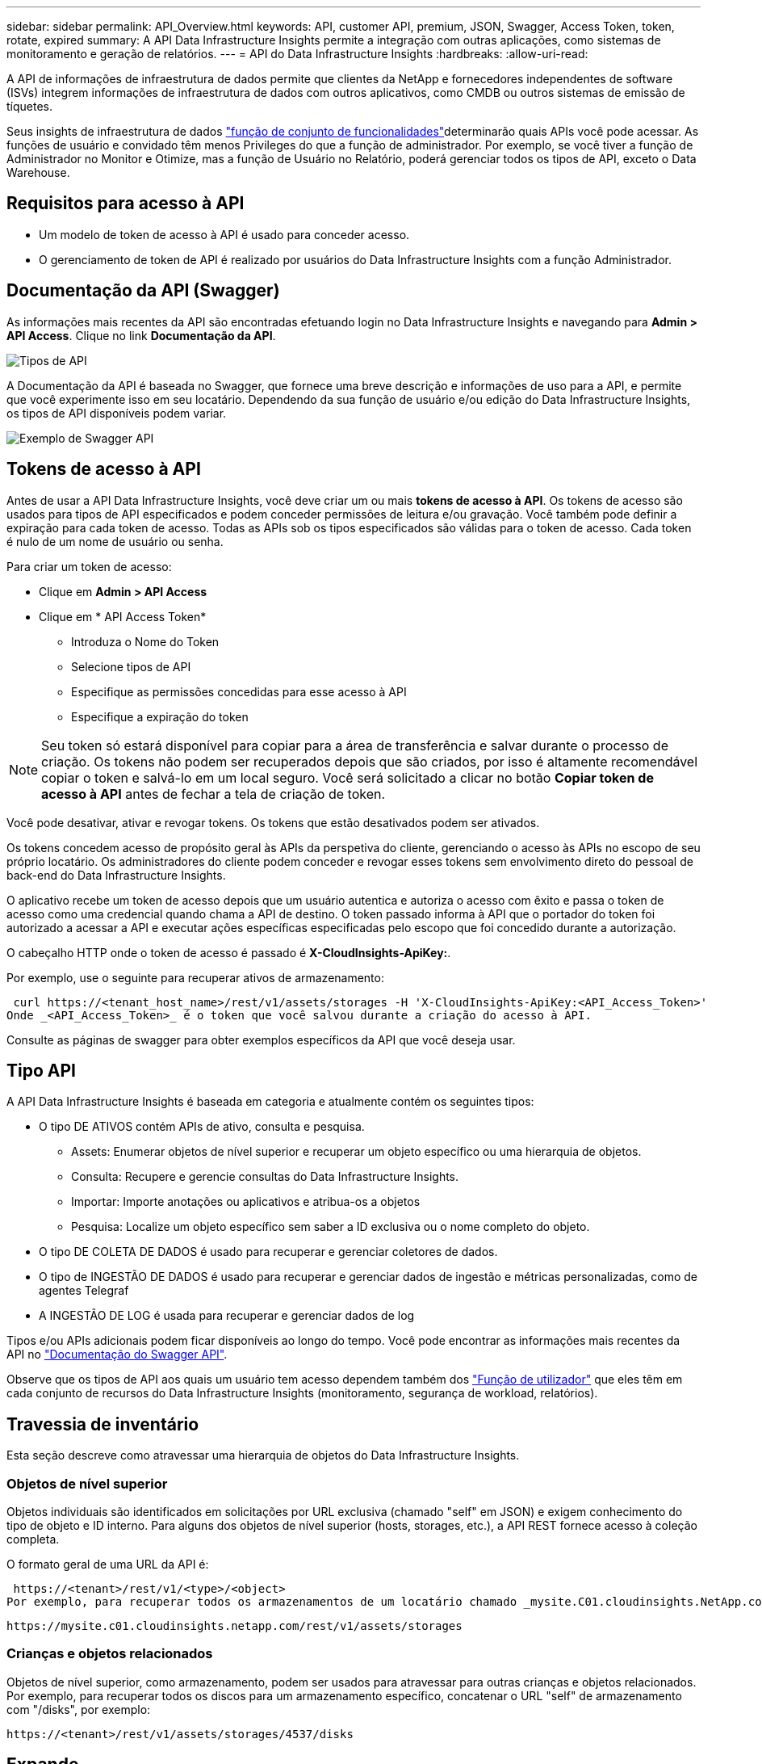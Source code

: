 ---
sidebar: sidebar 
permalink: API_Overview.html 
keywords: API, customer API, premium, JSON, Swagger, Access Token, token, rotate, expired 
summary: A API Data Infrastructure Insights permite a integração com outras aplicações, como sistemas de monitoramento e geração de relatórios. 
---
= API do Data Infrastructure Insights
:hardbreaks:
:allow-uri-read: 


[role="lead"]
A API de informações de infraestrutura de dados permite que clientes da NetApp e fornecedores independentes de software (ISVs) integrem informações de infraestrutura de dados com outros aplicativos, como CMDB ou outros sistemas de emissão de tíquetes.

Seus insights de infraestrutura de dados link:https://docs.netapp.com/us-en/cloudinsights/concept_user_roles.html#permission-levels["função de conjunto de funcionalidades"]determinarão quais APIs você pode acessar. As funções de usuário e convidado têm menos Privileges do que a função de administrador. Por exemplo, se você tiver a função de Administrador no Monitor e Otimize, mas a função de Usuário no Relatório, poderá gerenciar todos os tipos de API, exceto o Data Warehouse.



== Requisitos para acesso à API

* Um modelo de token de acesso à API é usado para conceder acesso.
* O gerenciamento de token de API é realizado por usuários do Data Infrastructure Insights com a função Administrador.




== Documentação da API (Swagger)

As informações mais recentes da API são encontradas efetuando login no Data Infrastructure Insights e navegando para *Admin > API Access*. Clique no link *Documentação da API*.

image:API_Swagger_Types.png["Tipos de API"]

A Documentação da API é baseada no Swagger, que fornece uma breve descrição e informações de uso para a API, e permite que você experimente isso em seu locatário. Dependendo da sua função de usuário e/ou edição do Data Infrastructure Insights, os tipos de API disponíveis podem variar.

image:API_Swagger_Example.png["Exemplo de Swagger API"]



== Tokens de acesso à API

Antes de usar a API Data Infrastructure Insights, você deve criar um ou mais *tokens de acesso à API*. Os tokens de acesso são usados para tipos de API especificados e podem conceder permissões de leitura e/ou gravação. Você também pode definir a expiração para cada token de acesso. Todas as APIs sob os tipos especificados são válidas para o token de acesso. Cada token é nulo de um nome de usuário ou senha.

Para criar um token de acesso:

* Clique em *Admin > API Access*
* Clique em * API Access Token*
+
** Introduza o Nome do Token
** Selecione tipos de API
** Especifique as permissões concedidas para esse acesso à API
** Especifique a expiração do token





NOTE: Seu token só estará disponível para copiar para a área de transferência e salvar durante o processo de criação. Os tokens não podem ser recuperados depois que são criados, por isso é altamente recomendável copiar o token e salvá-lo em um local seguro. Você será solicitado a clicar no botão *Copiar token de acesso à API* antes de fechar a tela de criação de token.

Você pode desativar, ativar e revogar tokens. Os tokens que estão desativados podem ser ativados.

Os tokens concedem acesso de propósito geral às APIs da perspetiva do cliente, gerenciando o acesso às APIs no escopo de seu próprio locatário. Os administradores do cliente podem conceder e revogar esses tokens sem envolvimento direto do pessoal de back-end do Data Infrastructure Insights.

O aplicativo recebe um token de acesso depois que um usuário autentica e autoriza o acesso com êxito e passa o token de acesso como uma credencial quando chama a API de destino. O token passado informa à API que o portador do token foi autorizado a acessar a API e executar ações específicas especificadas pelo escopo que foi concedido durante a autorização.

O cabeçalho HTTP onde o token de acesso é passado é *X-CloudInsights-ApiKey:*.

Por exemplo, use o seguinte para recuperar ativos de armazenamento:

 curl https://<tenant_host_name>/rest/v1/assets/storages -H 'X-CloudInsights-ApiKey:<API_Access_Token>'
Onde _<API_Access_Token>_ é o token que você salvou durante a criação do acesso à API.

Consulte as páginas de swagger para obter exemplos específicos da API que você deseja usar.



== Tipo API

A API Data Infrastructure Insights é baseada em categoria e atualmente contém os seguintes tipos:

* O tipo DE ATIVOS contém APIs de ativo, consulta e pesquisa.
+
** Assets: Enumerar objetos de nível superior e recuperar um objeto específico ou uma hierarquia de objetos.
** Consulta: Recupere e gerencie consultas do Data Infrastructure Insights.
** Importar: Importe anotações ou aplicativos e atribua-os a objetos
** Pesquisa: Localize um objeto específico sem saber a ID exclusiva ou o nome completo do objeto.


* O tipo DE COLETA DE DADOS é usado para recuperar e gerenciar coletores de dados.
* O tipo de INGESTÃO DE DADOS é usado para recuperar e gerenciar dados de ingestão e métricas personalizadas, como de agentes Telegraf
* A INGESTÃO DE LOG é usada para recuperar e gerenciar dados de log


Tipos e/ou APIs adicionais podem ficar disponíveis ao longo do tempo. Você pode encontrar as informações mais recentes da API no link:#api-documentation-swagger["Documentação do Swagger API"].

Observe que os tipos de API aos quais um usuário tem acesso dependem também dos link:concept_user_roles.html["Função de utilizador"] que eles têm em cada conjunto de recursos do Data Infrastructure Insights (monitoramento, segurança de workload, relatórios).



== Travessia de inventário

Esta seção descreve como atravessar uma hierarquia de objetos do Data Infrastructure Insights.



=== Objetos de nível superior

Objetos individuais são identificados em solicitações por URL exclusiva (chamado "self" em JSON) e exigem conhecimento do tipo de objeto e ID interno. Para alguns dos objetos de nível superior (hosts, storages, etc.), a API REST fornece acesso à coleção completa.

O formato geral de uma URL da API é:

 https://<tenant>/rest/v1/<type>/<object>
Por exemplo, para recuperar todos os armazenamentos de um locatário chamado _mysite.C01.cloudinsights.NetApp.com_, o URL de solicitação é:

 https://mysite.c01.cloudinsights.netapp.com/rest/v1/assets/storages


=== Crianças e objetos relacionados

Objetos de nível superior, como armazenamento, podem ser usados para atravessar para outras crianças e objetos relacionados. Por exemplo, para recuperar todos os discos para um armazenamento específico, concatenar o URL "self" de armazenamento com "/disks", por exemplo:

 https://<tenant>/rest/v1/assets/storages/4537/disks


== Expande

Muitos comandos API suportam o parâmetro *expand*, que fornece detalhes adicionais sobre o objeto ou URLs para objetos relacionados.

O único parâmetro de expansão comum é _expansions_. A resposta contém uma lista de todas as expansões específicas disponíveis para o objeto.

Por exemplo, quando você solicita o seguinte:

 https://<tenant>/rest/v1/assets/storages/2782?expand=_expands
A API retorna todas as expansões disponíveis para o objeto da seguinte forma:

image:expands.gif["expande o exemplo"]

Cada expansão contém dados, um URL ou ambos. O parâmetro expandir suporta atributos múltiplos e aninhados, por exemplo:

 https://<tenant>/rest/v1/assets/storages/2782?expand=performance,storageResources.storage
Expandir permite que você traga muitos dados relacionados em uma resposta. A NetApp aconselha que não solicite demasiada informação de uma só vez; isto pode causar degradação do desempenho.

Para desencorajar isso, as solicitações de coleções de nível superior não podem ser expandidas. Por exemplo, você não pode solicitar dados de expansão para todos os objetos de armazenamento de uma só vez. Os clientes são obrigados a recuperar a lista de objetos e, em seguida, escolher objetos específicos para expandir.



== Dados de performance

Os dados de desempenho são coletados em vários dispositivos como amostras separadas. A cada hora (o padrão), o Data Infrastructure Insights agrega e resume amostras de desempenho.

A API permite o acesso a amostras e aos dados resumidos. Para um objeto com dados de desempenho, um resumo de desempenho está disponível como _expand As séries temporais do histórico de desempenho estão disponíveis através de

Exemplos de objetos de dados de desempenho incluem:

* StoragePerformance
* StoragePoolPerformance
* PortPerformance
* DiskPerformance


Uma métrica de desempenho tem uma descrição e um tipo e contém uma coleção de resumos de desempenho. Por exemplo, latência, tráfego e taxa.

Um Resumo de desempenho tem uma descrição, unidade, hora de início da amostra, hora de fim da amostra e uma coleção de valores resumidos (corrente, min, máx, média, etc.) calculados a partir de um único contador de desempenho em um intervalo de tempo (1 hora, 24 horas, 3 dias, etc.).

image:API_Performance.png["Exemplo de performance de API"]

O dicionário de dados de desempenho resultante tem as seguintes chaves:

* "Self" é a URL exclusiva do objeto
* "histórico" é a lista de pares de timestamp e mapa de valores de contadores
* Cada outra chave do dicionário ("diskThroughput" e assim por diante) é o nome de uma métrica de desempenho.


Cada tipo de objeto de dados de desempenho tem um conjunto exclusivo de métricas de desempenho. Por exemplo, o objeto de desempenho da Máquina Virtual suporta "diskThroughput" como uma métrica de desempenho. Cada métrica de desempenho suportada é de uma certa "performanceCategory" apresentada no dicionário de métricas. O Data Infrastructure Insights oferece suporte a vários tipos de métricas de desempenho listados posteriormente neste documento. Cada dicionário de métrica de desempenho também terá o campo "descrição" que é uma descrição legível por humanos dessa métrica de desempenho e um conjunto de entradas de contador de resumo de desempenho.

O contador de Resumo de desempenho é o resumo dos contadores de desempenho. Apresenta valores agregados típicos como min, Max e avg para um contador e também o valor observado mais recente, intervalo de tempo para dados resumidos, tipo de unidade para contador e limiares para dados. Apenas os limites são opcionais; o resto dos atributos são obrigatórios.

Estão disponíveis resumos de desempenho para estes tipos de contadores:

* Leia – Resumo para operações de leitura
* Escrever – Resumo para operações de escrita
* Total – Resumo para todas as operações. Pode ser maior do que a soma simples de leitura e escrita; pode incluir outras operações.
* Total máximo – Resumo para todas as operações. Este é o valor total máximo no intervalo de tempo especificado.




== Métricas de performance do objeto

A API pode retornar métricas detalhadas para objetos no seu locatário, por exemplo:

* Métricas de desempenho de storage como IOPS (número de solicitações de entrada/saída por segundo), latência ou taxa de transferência.
* Métricas de desempenho do switch, como utilização de tráfego, dados BB Credit Zero ou erros de porta.


Consulte o link:#api-documentation-swagger["Documentação do Swagger API"] para obter informações sobre métricas para cada tipo de objeto.



== Dados do histórico de performance

Os dados de histórico são apresentados em dados de desempenho como uma lista de pares de mapas de carimbo de data/hora e contador.

Os contadores de histórico são nomeados com base no nome do objeto da métrica de desempenho. Por exemplo, o objeto de desempenho da máquina virtual suporta "diskThroughput" para que o mapa de histórico contenha chaves chamadas "diskThroughput.read", "diskThroughput.write" e "diskThroughput.total".


NOTE: Timestamp está no formato de hora UNIX.

A seguir está um exemplo de um JSON de dados de desempenho para um disco:

image:DiskPerformanceExample.png["Desempenho de disco JSON"]



== Objetos com atributos de capacidade

Objetos com atributos de capacidade usam tipos de dados básicos e o CapacityItem para representação.



=== CapacityItem

CapacityItem é uma única unidade lógica de capacidade. Ele tem "valor" e "highThreshold" em unidades definidas por seu objeto pai. Ele também suporta um mapa de divisão opcional que explica como o valor da capacidade é construído. Por exemplo, a capacidade total de um storagePool de 100 TB seria um CapacityItem com um valor de 100. O detalhamento pode mostrar 60 TB alocados para "dados" e 40 TB para "instantâneos".

Observação: "HighThreshold" representa limites definidos pelo sistema para as métricas correspondentes, que um cliente pode usar para gerar alertas ou dicas visuais sobre valores que estão fora dos intervalos configurados aceitáveis.

A seguir mostra a capacidade dos StoragePools com vários contadores de capacidade:

image:StoragePoolCapacity.png["Exemplo de capacidade do pool de storage"]



== Usando a Pesquisa para procurar objetos

A API de pesquisa é um ponto de entrada simples para o sistema. O único parâmetro de entrada para a API é uma string de forma livre e o JSON resultante contém uma lista categorizada de resultados. Os tipos são tipos de ativos diferentes do Inventário, como armazenamentos, hosts, datastores e assim por diante. Cada tipo conterá uma lista de objetos do tipo que correspondem aos critérios de pesquisa.

O Data Infrastructure Insights é uma solução extensível (aberta) que permite integrações com sistemas de orquestração, gerenciamento de negócios, controle de alterações e emissão de tíquetes, bem como integrações personalizadas de CMDB.

A API RESTful do Cloud Insight é um ponto de integração principal que permite a movimentação simples e eficaz de dados, além de permitir que os usuários obtenham acesso otimizado aos dados.



== Desativando ou revogando um token de API

Para desativar temporariamente um token de API, na página de lista de token de API, clique no menu "três pontos" da API e selecione _Desativar_. Você pode reativar o token a qualquer momento usando o mesmo menu e selecionando _enable_.

Para remover permanentemente um token de API, no menu, selecione "revogar". Não é possível reativar um token revogado; você deve criar um novo token.

image:API_Disable_Token.png["Desativar ou revogar e token de API"]



== Girando tokens de acesso à API expirados

Os tokens de acesso à API têm uma data de validade. Quando um token de acesso à API expira, os usuários precisam gerar um novo token (do tipo _ingestão de dados_ com permissões de leitura/gravação) e reconfigurar o Telegraf para usar o token recém-gerado em vez do token expirado. As etapas abaixo detalham como fazer isso.



==== Kubernetes

Observe que esses comandos estão usando o namespace padrão "NetApp-monitoring". Se você tiver definido seu próprio namespace, substitua esse namespace nesses e todos os comandos e arquivos subsequentes.

Observação: Se você tiver o operador de monitoramento mais recente do NetApp Kubernetes instalado e usar um token de acesso à API renovável, os tokens expirados serão automaticamente substituídos por tokens de acesso à API novos/atualizados. Não é necessário executar as etapas manuais listadas abaixo.

* Crie um novo token de API.
* Siga os passos paralink:task_config_telegraf_agent_k8s.html#manual-upgrades["Atualização manual"] , selecionando o novo token de API.


Observação: os clientes que gerenciam seu NetApp Kubernetes Monitoring Operator com uma ferramenta de gerenciamento de configuração, como o Kustomize, podem seguir as mesmas etapas para gerar e baixar um conjunto atualizado de YAMLs para enviar ao seu repositório.



==== RHEL/CentOS e Debian/Ubuntu

* Edite os arquivos de configuração do Telegraf e substitua todas as instâncias do token de API antigo pelo novo token de API.
+
 sudo sed -i.bkup ‘s/<OLD_API_TOKEN>/<NEW_API_TOKEN>/g’ /etc/telegraf/telegraf.d/*.conf
* Reinicie o Telegraf.
+
 sudo systemctl restart telegraf




==== Windows

* Para cada arquivo de configuração do Telegraf em _C: Arquivos de programas, substitua todas as instâncias do token API antigo pelo novo token da API.
+
....
cp <plugin>.conf <plugin>.conf.bkup
(Get-Content <plugin>.conf).Replace(‘<OLD_API_TOKEN>’, ‘<NEW_API_TOKEN>’) | Set-Content <plugin>.conf
....
* Reinicie o Telegraf.
+
....
Stop-Service telegraf
Start-Service telegraf
....

